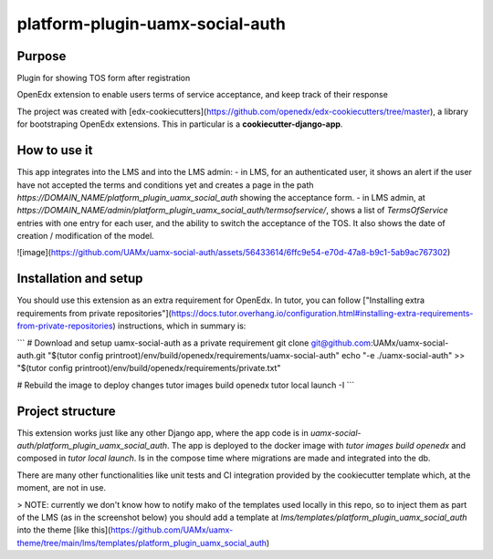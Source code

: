 platform-plugin-uamx-social-auth
###################################

Purpose
*******

Plugin for showing TOS form after registration

OpenEdx extension to enable users terms of service acceptance, and keep track of their response

The project was created with [edx-cookiecutters](https://github.com/openedx/edx-cookiecutters/tree/master), a library for bootstraping OpenEdx extensions. This in particular is a **cookiecutter-django-app**.

How to use it
********************************

This app integrates into the LMS and into the LMS admin: 
- in LMS, for an authenticated user, it shows an alert if the user have not accepted the terms and conditions yet and creates a page in the path `https://DOMAIN_NAME/platform_plugin_uamx_social_auth` showing the acceptance form.
- in LMS admin, at `https://DOMAIN_NAME/admin/platform_plugin_uamx_social_auth/termsofservice/`, shows a list of `TermsOfService` entries with one entry for each user, and the ability to switch the acceptance of the TOS. It also shows the date of creation / modification of the model.

![image](https://github.com/UAMx/uamx-social-auth/assets/56433614/6ffc9e54-e70d-47a8-b9c1-5ab9ac767302)

Installation and setup
*********

You should use this extension as an extra requirement for OpenEdx. In tutor, you can follow ["Installing extra requirements from private repositories"](https://docs.tutor.overhang.io/configuration.html#installing-extra-requirements-from-private-repositories) instructions, which in summary is: 

```
# Download and setup uamx-social-auth as a private requirement
git clone git@github.com:UAMx/uamx-social-auth.git "$(tutor config printroot)/env/build/openedx/requirements/uamx-social-auth"
echo "-e ./uamx-social-auth" >> "$(tutor config printroot)/env/build/openedx/requirements/private.txt"

# Rebuild the image to deploy changes
tutor images build openedx
tutor local launch -I
```

Project structure
************

This extension works just like any other Django app, where the app code is in `uamx-social-auth/platform_plugin_uamx_social_auth`. The app is deployed to the docker image with `tutor images build openedx` and composed in `tutor local launch`. Is in the compose time where migrations are made and integrated into the db.

There are many other functionalities like unit tests and CI integration provided by the cookiecutter template which, at the moment, are not in use. 

> NOTE: currently we don't know how to notify mako of the templates used locally in this repo, so to inject them as part of the LMS (as in the screenshot below) you should add a template at `lms/templates/platform_plugin_uamx_social_auth` into the theme [like this](https://github.com/UAMx/uamx-theme/tree/main/lms/templates/platform_plugin_uamx_social_auth)